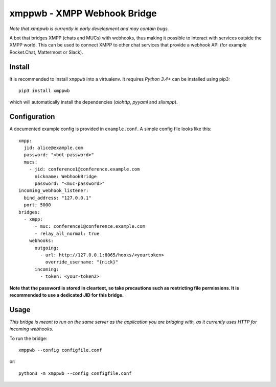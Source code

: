 =============================
xmppwb - XMPP Webhook Bridge
=============================
*Note that xmppwb is currently in early development and may contain bugs.*

A bot that bridges XMPP (chats and MUCs) with webhooks, thus making it possible to interact with services outside the XMPP world. This can be used to connect XMPP to other chat services that provide a webhook API (for example Rocket.Chat, Mattermost or Slack).

Install
-------
It is recommended to install ``xmppwb`` into a virtualenv. It requires *Python 3.4+* can be installed using pip3::

  pip3 install xmppwb

which will automatically install the dependencies (*aiohttp*, *pyyaml* and *slixmpp*).

Configuration
-------------
A documented example config is provided in ``example.conf``. A simple config file looks like this::

    xmpp:
      jid: alice@example.com
      password: "<bot-password>"
      mucs:
        - jid: conference1@conference.example.com
          nickname: WebhookBridge
          password: "<muc-password>"
    incoming_webhook_listener:
      bind_address: "127.0.0.1"
      port: 5000
    bridges:
      - xmpp:
          - muc: conference1@conference.example.com
          - relay_all_normal: true
        webhooks:
          outgoing:
            - url: http://127.0.0.1:8065/hooks/<yourtoken>
              override_username: "{nick}"
          incoming:
            - token: <your-token2>

**Note that the password is stored in cleartext, so take precautions such as restricting file permissions. It is recommended to use a dedicated JID for this bridge.**

Usage
-----
*This bridge is meant to run on the same server as the application you are bridging with, as it currently uses HTTP for incoming webhooks.*

To run the bridge::

    xmppwb --config configfile.conf

or::

    python3 -m xmppwb --config configfile.conf
